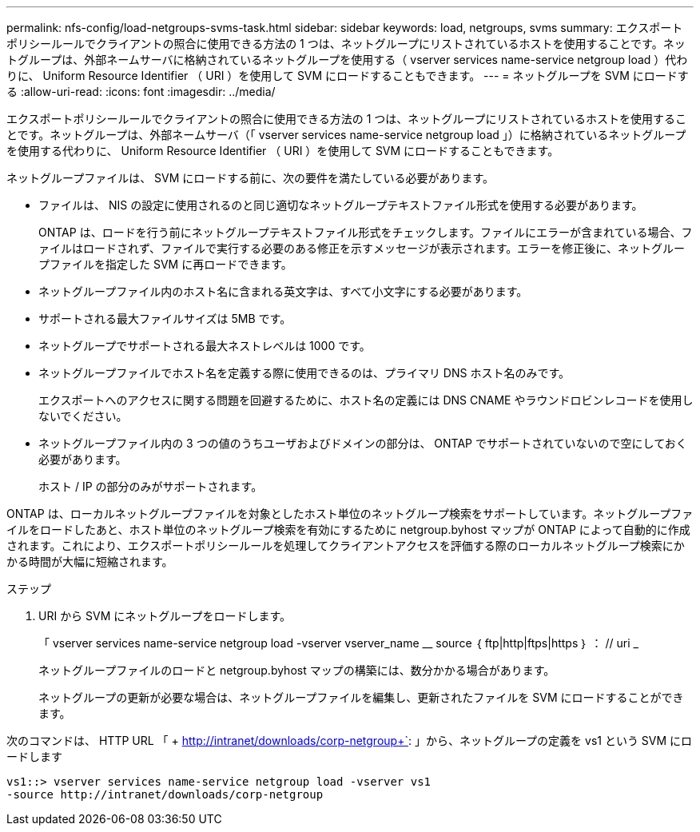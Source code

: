 ---
permalink: nfs-config/load-netgroups-svms-task.html 
sidebar: sidebar 
keywords: load, netgroups, svms 
summary: エクスポートポリシールールでクライアントの照合に使用できる方法の 1 つは、ネットグループにリストされているホストを使用することです。ネットグループは、外部ネームサーバに格納されているネットグループを使用する（ vserver services name-service netgroup load ）代わりに、 Uniform Resource Identifier （ URI ）を使用して SVM にロードすることもできます。 
---
= ネットグループを SVM にロードする
:allow-uri-read: 
:icons: font
:imagesdir: ../media/


[role="lead"]
エクスポートポリシールールでクライアントの照合に使用できる方法の 1 つは、ネットグループにリストされているホストを使用することです。ネットグループは、外部ネームサーバ（「 vserver services name-service netgroup load 」）に格納されているネットグループを使用する代わりに、 Uniform Resource Identifier （ URI ）を使用して SVM にロードすることもできます。

ネットグループファイルは、 SVM にロードする前に、次の要件を満たしている必要があります。

* ファイルは、 NIS の設定に使用されるのと同じ適切なネットグループテキストファイル形式を使用する必要があります。
+
ONTAP は、ロードを行う前にネットグループテキストファイル形式をチェックします。ファイルにエラーが含まれている場合、ファイルはロードされず、ファイルで実行する必要のある修正を示すメッセージが表示されます。エラーを修正後に、ネットグループファイルを指定した SVM に再ロードできます。

* ネットグループファイル内のホスト名に含まれる英文字は、すべて小文字にする必要があります。
* サポートされる最大ファイルサイズは 5MB です。
* ネットグループでサポートされる最大ネストレベルは 1000 です。
* ネットグループファイルでホスト名を定義する際に使用できるのは、プライマリ DNS ホスト名のみです。
+
エクスポートへのアクセスに関する問題を回避するために、ホスト名の定義には DNS CNAME やラウンドロビンレコードを使用しないでください。

* ネットグループファイル内の 3 つの値のうちユーザおよびドメインの部分は、 ONTAP でサポートされていないので空にしておく必要があります。
+
ホスト / IP の部分のみがサポートされます。



ONTAP は、ローカルネットグループファイルを対象としたホスト単位のネットグループ検索をサポートしています。ネットグループファイルをロードしたあと、ホスト単位のネットグループ検索を有効にするために netgroup.byhost マップが ONTAP によって自動的に作成されます。これにより、エクスポートポリシールールを処理してクライアントアクセスを評価する際のローカルネットグループ検索にかかる時間が大幅に短縮されます。

.ステップ
. URI から SVM にネットグループをロードします。
+
「 vserver services name-service netgroup load -vserver vserver_name __ source ｛ ftp|http|ftps|https ｝ ： // uri _

+
ネットグループファイルのロードと netgroup.byhost マップの構築には、数分かかる場合があります。

+
ネットグループの更新が必要な場合は、ネットグループファイルを編集し、更新されたファイルを SVM にロードすることができます。



次のコマンドは、 HTTP URL 「 + http://intranet/downloads/corp-netgroup+`: 」から、ネットグループの定義を vs1 という SVM にロードします

[listing]
----
vs1::> vserver services name-service netgroup load -vserver vs1
-source http://intranet/downloads/corp-netgroup
----